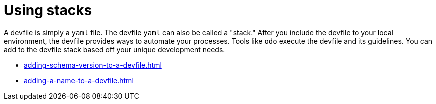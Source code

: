 ifdef::context[:parent-context-of-assembly_using-stacks: {context}]


ifndef::context[]
[id="assembly_using-stacks"]
endif::[]
ifdef::context[]
[id="assembly_using-stacks_{context}"]
endif::[]
= Using stacks

:context: assembly_using-stacks


[role="_abstract"]
A devfile is simply a `yaml` file. The devfile `yaml` can also be called a "stack." After you include the devfile to your local environment, the devfile provides ways to automate your processes. Tools like `odo` execute the devfile and its guidelines. You can add to the devfile stack based off your unique development needs.

* xref:adding-schema-version-to-a-devfile.adoc[]
* xref:adding-a-name-to-a-devfile.adoc[]

// [role="_additional-resources"]
// == Additional resources (or Next steps)

ifdef::parent-context-of-assembly_using-stacks[:context: {parent-context-of-assembly_using-stacks}]
ifndef::parent-context-of-assembly_using-stacks[:!context:]
